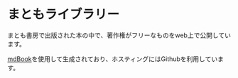 * まともライブラリー
まとも書房で出版された本の中で、著作権がフリーなものをweb上で公開しています。

[[https://github.com/rust-lang/mdBook][mdBook]]を使用して生成されており、ホスティングにはGithubを利用しています。

